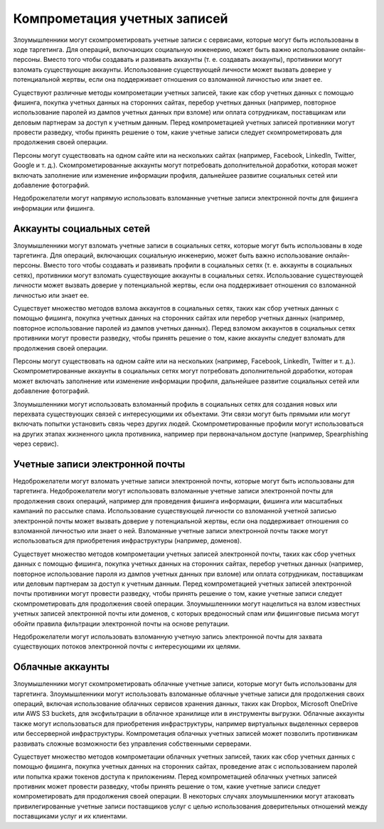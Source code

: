 Компрометация учетных записей
===========================================================

Злоумышленники могут скомпрометировать учетные записи с сервисами, которые могут быть использованы в ходе таргетинга. Для операций, включающих социальную инженерию, может быть важно использование онлайн-персоны. Вместо того чтобы создавать и развивать аккаунты (т. е. создавать аккаунты), противники могут взломать существующие аккаунты. Использование существующей личности может вызвать доверие у потенциальной жертвы, если она поддерживает отношения со взломанной личностью или знает ее.

Существуют различные методы компрометации учетных записей, такие как сбор учетных данных с помощью фишинга, покупка учетных данных на сторонних сайтах, перебор учетных данных (например, повторное использование паролей из дампов учетных данных при взломе) или оплата сотрудникам, поставщикам или деловым партнерам за доступ к учетным данным. Перед компрометацией учетных записей противники могут провести разведку, чтобы принять решение о том, какие учетные записи следует скомпрометировать для продолжения своей операции.

Персоны могут существовать на одном сайте или на нескольких сайтах (например, Facebook, LinkedIn, Twitter, Google и т. д.). Скомпрометированные аккаунты могут потребовать дополнительной доработки, которая может включать заполнение или изменение информации профиля, дальнейшее развитие социальных сетей или добавление фотографий.

Недоброжелатели могут напрямую использовать взломанные учетные записи электронной почты для фишинга информации или фишинга.


Аккаунты социальных сетей
-----------------------------------------------------------------

Злоумышленники могут взломать учетные записи в социальных сетях, которые могут быть использованы в ходе таргетинга. Для операций, включающих социальную инженерию, может быть важно использование онлайн-персоны. Вместо того чтобы создавать и развивать профили в социальных сетях (т. е. аккаунты в социальных сетях), противники могут взломать существующие аккаунты в социальных сетях. Использование существующей личности может вызвать доверие у потенциальной жертвы, если она поддерживает отношения со взломанной личностью или знает ее.

Существует множество методов взлома аккаунтов в социальных сетях, таких как сбор учетных данных с помощью фишинга, покупка учетных данных на сторонних сайтах или перебор учетных данных (например, повторное использование паролей из дампов учетных данных). Перед взломом аккаунтов в социальных сетях противники могут провести разведку, чтобы принять решение о том, какие аккаунты следует взломать для продолжения своей операции.

Персоны могут существовать на одном сайте или на нескольких (например, Facebook, LinkedIn, Twitter и т. д.). Скомпрометированные аккаунты в социальных сетях могут потребовать дополнительной доработки, которая может включать заполнение или изменение информации профиля, дальнейшее развитие социальных сетей или добавление фотографий.

Злоумышленники могут использовать взломанный профиль в социальных сетях для создания новых или перехвата существующих связей с интересующими их объектами. Эти связи могут быть прямыми или могут включать попытки установить связь через других людей. Скомпрометированные профили могут использоваться на других этапах жизненного цикла противника, например при первоначальном доступе (например, Spearphishing через сервис).


Учетные записи электронной почты
-----------------------------------------------------------------

Недоброжелатели могут взломать учетные записи электронной почты, которые могут быть использованы для таргетинга. Недоброжелатели могут использовать взломанные учетные записи электронной почты для продолжения своих операций, например для проведения фишинга информации, фишинга или масштабных кампаний по рассылке спама. Использование существующей личности со взломанной учетной записью электронной почты может вызвать доверие у потенциальной жертвы, если она поддерживает отношения со взломанной личностью или знает о ней. Взломанные учетные записи электронной почты также могут использоваться для приобретения инфраструктуры (например, доменов).

Существует множество методов компрометации учетных записей электронной почты, таких как сбор учетных данных с помощью фишинга, покупка учетных данных на сторонних сайтах, перебор учетных данных (например, повторное использование пароля из дампов учетных данных при взломе) или оплата сотрудникам, поставщикам или деловым партнерам за доступ к учетным данным. Перед компрометацией учетных записей электронной почты противники могут провести разведку, чтобы принять решение о том, какие учетные записи следует скомпрометировать для продолжения своей операции. Злоумышленники могут нацелиться на взлом известных учетных записей электронной почты или доменов, с которых вредоносный спам или фишинговые письма могут обойти правила фильтрации электронной почты на основе репутации.

Недоброжелатели могут использовать взломанную учетную запись электронной почты для захвата существующих потоков электронной почты с интересующими их целями.


Облачные аккаунты
-----------------------------------------------------------------

Злоумышленники могут скомпрометировать облачные учетные записи, которые могут быть использованы для таргетинга. Злоумышленники могут использовать взломанные облачные учетные записи для продолжения своих операций, включая использование облачных сервисов хранения данных, таких как Dropbox, Microsoft OneDrive или AWS S3 buckets, для эксфильтрации в облачное хранилище или в инструменты выгрузки. Облачные аккаунты также могут использоваться для приобретения инфраструктуры, например виртуальных выделенных серверов или бессерверной инфраструктуры. Компрометация облачных учетных записей может позволить противникам развивать сложные возможности без управления собственными серверами.

Существует множество методов компрометации облачных учетных записей, таких как сбор учетных данных с помощью фишинга, покупка учетных данных на сторонних сайтах, проведение атак с использованием паролей или попытка кражи токенов доступа к приложениям. Перед компрометацией облачных учетных записей противник может провести разведку, чтобы принять решение о том, какие учетные записи следует компрометировать для продолжения своей операции. В некоторых случаях злоумышленники могут атаковать привилегированные учетные записи поставщиков услуг с целью использования доверительных отношений между поставщиками услуг и их клиентами.